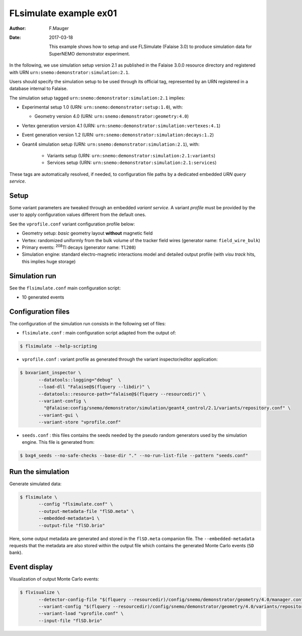 =======================
FLsimulate example ex01
=======================

:Author: F.Mauger
:Date: 2017-03-18

       This example  shows how  to setup  and use  FLSimulate (Falaise
       3.0)  to produce  simulation  data  for SuperNEMO  demonstrator
       experiment.

In the following, we use simulation  setup version 2.1 as published in
the  Falaise   3.0.0  resource  directory  and   registered  with  URN
``urn:snemo:demonstrator:simulation:2.1``.

Users  should specify  the simulation  setup  to be  used through  its
official tag, represented by an  URN registered in a database internal
to Falaise.


The simulation setup tagged ``urn:snemo:demonstrator:simulation:2.1`` implies:

* Experimental setup 1.0 (URN: ``urn:snemo:demonstrator:setup:1.0``), with:

  * Geometry version 4.0 (URN: ``urn:snemo:demonstrator:geometry:4.0``)

* Vertex generation version 4.1 (URN: ``urn:snemo:demonstrator:simulation:vertexes:4.1``)
* Event generation version 1.2 (URN: ``urn:snemo:demonstrator:simulation:decays:1.2``)
* Geant4 simulation setup (URN:   ``urn:snemo:demonstrator:simulation:2.1``), with:

    * Variants setup (URN: ``urn:snemo:demonstrator:simulation:2.1:variants``)
    * Services setup (URN: ``urn:snemo:demonstrator:simulation:2.1:services``)

These  tags are  automatically resolved,  if needed,  to configuration
file paths by a dedicated embedded *URN query service*.


Setup
=====

Some  variant  parameters are  tweaked  through  an embedded  *variant
service*.  A variant  *profile* must be provided by the  user to apply
configuration values different from the default ones.

See the ``vprofile.conf`` variant configuration profile below:

* Geometry setup: *basic* geometry layout **without** magnetic field
* Vertex: randomized  uniformly from  the bulk  volume of  the tracker
  field wires (generator name: ``field_wire_bulk``)
* Primary events: \ :sup:`208`\ Tl decays (generator name: ``Tl208``)
* Simulation engine:  standard electro-magnetic interactions  model and
  detailed output profile (with *visu track* hits, this implies huge storage)

Simulation run
==============

See the ``flsimulate.conf`` main configuration script:

* 10 generated events

Configuration files
===================

The configuration of the simulation  run consists in the following set
of files:

* ``flsimulate.conf``  : main  configuration script  adapted from  the
  output of:

.. code:: sh

   $ flsimulate --help-scripting
..

* ``vprofile.conf`` : variant profile as generated through the variant
  inspector/editor application:

.. code:: sh

   $ bxvariant_inspector \
	  --datatools::logging="debug"  \
	  --load-dll "Falaise@$(flquery --libdir)" \
	  --datatools::resource-path="falaise@$(flquery --resourcedir)" \
	  --variant-config \
	    "@falaise:config/snemo/demonstrator/simulation/geant4_control/2.1/variants/repository.conf" \
	  --variant-gui \
	  --variant-store "vprofile.conf"
..

* ``seeds.conf`` : this files contains  the seeds needed by the pseudo
  random  generators  used by  the  simulation  engine. This  file  is
  generated from:

.. code:: sh

   $ bxg4_seeds --no-safe-checks --base-dir "." --no-run-list-file --pattern "seeds.conf"
..


Run the simulation
==================

Generate simulated data:

.. code:: sh

   $ flsimulate \
	  --config "flsimulate.conf" \
	  --output-metadata-file "flSD.meta" \
	  --embedded-metadata=1 \
	  --output-file "flSD.brio"
..

Here,  some   output  metadata  are   generated  and  stored   in  the
``flSD.meta``  companion file.   The ``--embedded-metadata``  requests
that  the  metadata are  also  stored  within  the output  file  which
contains the generated Monte Carlo events (``SD`` bank).

Event display
=============

Visualization of output Monte Carlo events:

.. code:: sh

   $ flvisualize \
	  --detector-config-file "$(flquery --resourcedir)/config/snemo/demonstrator/geometry/4.0/manager.conf" \
	  --variant-config "$(flquery --resourcedir)/config/snemo/demonstrator/geometry/4.0/variants/repository.conf" \
	  --variant-load "vprofile.conf" \
	  --input-file "flSD.brio"
..
